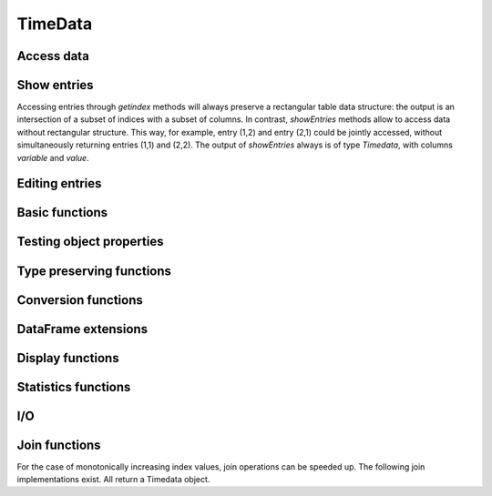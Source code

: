 TimeData
========

Access data
-----------

.. function:: idx(td::AbstractTimedata)

   Get time index as array.

.. function:: names(td::AbstractTimedata)

   Get column names.

.. function:: idxtype(td::AbstractTimedata)

   Get type of `idx`.

.. function:: core(td::AbstractTimedata)

   Equal to `get`, only for `Timematr` output will be `Array{Float}`. 

.. function:: get(td::AbstractTimedata, idx1::Int, idx2::Int)

   Get single entry [idx1, idx2] of TimeData object.

.. function:: get(td::AbstractTimedata)

   Get all entries of TimeData object as Array.

.. function:: complete_cases(td::AbstractTimedata)
              
   Return `Array{Bool}` with `true` for rows without `NA` values.

Show entries
------------

Accessing entries through `getindex` methods will always preserve a
rectangular table data structure: the output is an intersection of a
subset of indices with a subset of columns. In contrast, `showEntries`
methods allow to access data without rectangular structure. This way,
for example, entry (1,2) and entry (2,1) could be jointly accessed,
without simultaneously returning entries (1,1) and (2,2). The output
of `showEntries` always is of type `Timedata`, with columns `variable`
and `value`.

.. function:: showEntries(td::AbstractTimedata, f::Function; sort="dates")

   Show all entries where function f returns `true`. By default,
   return values in row major order: for each date try all variables.
   Column major order can be achieved through `sort="variables"`.

.. function:: showEntries(td::AbstractTimedata, singleInd::Array{Int}) 

   Show entries given by linear indexing.

.. function:: showEntries(td::AbstractTimedata, rowInds::Array{Int}, colInds::Array{Int})

   Show entries given by subscript indexing.

.. function:: showEntries(td::AbstractTimedata, td2::AbstractTimedata)

   Show entries by element-wise logical indexing.


Editing entries
---------------

.. function:: setNA!(td::AbstractTimedata, rowIdx::Int, colIdx::Int)

   Set entry given by subscript indexing to `NA`. Throws error for
   objects of type `Timematr`.

.. function:: setindex!(td::Timedata, value::Any, rowIdx::Int, colIdx::Int)

   Set entry given by subscript indexing to a given value. 
   
Basic functions
---------------

.. function:: size(tn::AbstractTimedata)

.. function:: size(tn::AbstractTimedata, ind::Int)

.. function:: ndims(tn::AbstractTimedata)


Testing object properties
-------------------------

.. function:: isequal(tn::AbstractTimedata, tn2::AbstractTimedata)

   Test for equal indices, names, types and values. `NA` is equal to
   `NA`.

.. function:: ==(tn::AbstractTimedata, tn2::AbstractTimedata)

   Test for equal indices, names, types and values. `NA` is not
   counted as equal to `NA`.


.. function:: isequalElemwise(tn::AbstractTimedata, tn2::AbstractTimedata)

   Element-wise comparison with `isequal`. Return `Timedata` with
   boolean values.

.. function::  issimilar(td1::AbstractTimedata, td2::AbstractTimedata)

   Test for equal meta-data: type, column names and indices.
   
.. function:: isna(td::AbstractTimedata)

   Element-wise testing for `NA`. Returns boolean values as Timedata
   object.


Type preserving functions
-------------------------

.. function:: setNA!(td::AbstractTimedata, rowIdx::Int, colIdx::Int)

   Set a given entry to `NA`. Could require change of column type to
   `DataArray`. Throws error for `Timematr`.

.. function:: hcat(inst::AbstractTimedata, inst2::AbstractTimedata)

   Horizontal concatenation of TimeData objects. Requires objects to
   be of equal type with completely equal time indices. Result will be
   of same type as input arguments.

.. function:: hcat(inst::AbstractTimedata...)

   Variable argument extension of `hcat`.

.. function:: vcat(inst::AbstractTimedata, inst2::AbstractTimedata)

   Vertical concatenation of TimeData objects. Requires objects to be
   of equal type with equal column names and equal time index types.
   Result will be of same type as input arguments.

.. function:: vcat(inst::AbstractTimedata...)

   Variable argument extension of `vcat`.

.. function:: flipud(inst::AbstractTimedata)

   Flip `TimeData` object upside down.
   
.. function:: narm(td::AbstractTimedata)

   Return copy of td with all rows removed that were containing `NA`.


Conversion functions
-------------------
   
.. function:: asArrayOfEqualDimensions(arr::Array,
              td::AbstractTimedata)

   Extend row or column vector to two-dimensional array through
   copying values.

.. function:: asTd(arr::Array, td::Timedata)

   Extend  row or column vector to size of `Timedata` object similar
   to `repmat` and return it as `Timedata` object with equal index and
   names. 

.. function:: asTn(arr::Array, td::Timenum)

   Extend  row or column vector to size of `Timenum` object similar
   to `repmat` and return it as `Timenum` object with equal index and
   names.

.. function:: asTm(arr::Array, td::Timematr)

   Extend  row or column vector to size of `Timematr` object similar
   to `repmat` and return it as `Timematr` object with equal index and
   names.

   

DataFrame extensions
--------------------

.. function:: composeDataFrame(vals, nams)

   Compose DataFrame from Array and column names.

.. function:: round(df::DataFrame, nDgts::Int)

   Return DataFrame with rounded values. DataFrame entries must be
   numeric.

.. function:: round(df::DataFrame)

   Return DataFrame with values rounded to two significant digits.
   DataFrame entries must be numeric.

.. function:: @roundDf(expr::Expr)

   Display rounded DataFrame. Works with non numeric values also.

Display functions
------------------

.. function:: display(tn::AbstractTimedata)

   Timedata display function in standard REPL.

.. function:: writemime(io::IO, ::MIME"text/html", td::AbstractTimedata)

   Timedata display function in ijulia.

.. function:: writemime(io::IO, ::MIME"text/html", tm::AbstractTimematr)

   Timematr display function in ijulia. Values are rounded due to
   parsimony.

.. function:: @table(title::String, expr::Union(Expr, Symbol))
              
   Display expression or symbol in HTML with blue title header.


.. function:: str(tn::AbstractTimedata)

   More detailled display function similar to R syntax.

Statistics functions
--------------------

.. function:: mean(tm::AbstractTimematr, dim::Int = 1)

   Return mean column values as DataFrame.

.. function:: rowmeans(tm::AbstractTimematr)

   Return mean row values as Timematr.

.. function:: prod(tm::AbstractTimematr, dim::Int = 1)

   Return product of column values as DataFrame.

.. function:: rowprods(tm::AbstractTimematr)

   Return product of row values as Timematr.

.. function:: sum(tm::AbstractTimematr, dim::Int = 1)

   Return sum of columns as DataFrame.

.. function:: rowsums(tm::AbstractTimematr)

   Return sum of rows as Timematr.

.. function:: cov(tm::AbstractTimematr)

   Return covariance matrix as DataFrame.

.. function:: cor(tm::AbstractTimematr)

   Return correlation matrix as DataFrame.

.. function:: std(tm::AbstractTimematr)

   Return empirical standard deviation for each column as DataFrame.

.. function:: std(tm::AbstractTimematr, dim::Integer)

   Return empirical standard deviation for each column as DataFrame.

.. function:: minimum(tm::AbstractTimematr)

   Return minimum value as single value.

.. function:: minimum(tm::AbstractTimematr, dim::Integer)

   Return minimum values of each column as DataFrame.

.. function:: cumsum(tm::AbstractTimematr, dim::Integer)

   Calculate cumulative sums column-wise and return result as
   Timematr.

.. function:: cumprod(tm::AbstractTimematr, dim::Integer)

   Calculate cumulative products column-wise and return result as
   Timematr.
   
.. function:: rowstds(tm::AbstractTimematr)

   Return empirical standard deviation for each row as Timematr.

.. function:: geomMean(x::AbstractTimematr; percent = true)

   Calculate geometric mean for AbstractTimedata.

.. function:: geomMean(x; percent = true)

   Calculate geometric mean for Array.
   
.. function:: movAvg(tm::AbstractTimematr, nPeriods::Integer)

   Calculate moving average.

I/O
---

.. function:: readTimedata(filename::String)

   Load csv and parse date column as  ``idx``.

.. function:: writeTimedata(filename::String, td::AbstractTimedata)

   Write TimeData object to csv file.

Join functions
--------------

For the case of monotonically increasing index values, join operations
can be speeded up. The following join implementations exist. All
return a Timedata object.

.. function:: joinSortedIdx_inner(td1::AbstractTimedata, td2::AbstractTimedata)

   Inner join of object indices.

.. function:: joinSortedIdx_left(td1::AbstractTimedata, td2::AbstractTimedata)

   Left join of object indices.
   
.. function:: joinSortedIdx_right(td1::AbstractTimedata, td2::AbstractTimedata)

   Right join of object indices.

.. function:: joinSortedIdx_outer(td1::AbstractTimedata, td2::AbstractTimedata)
              
   Outer join of object indices.
